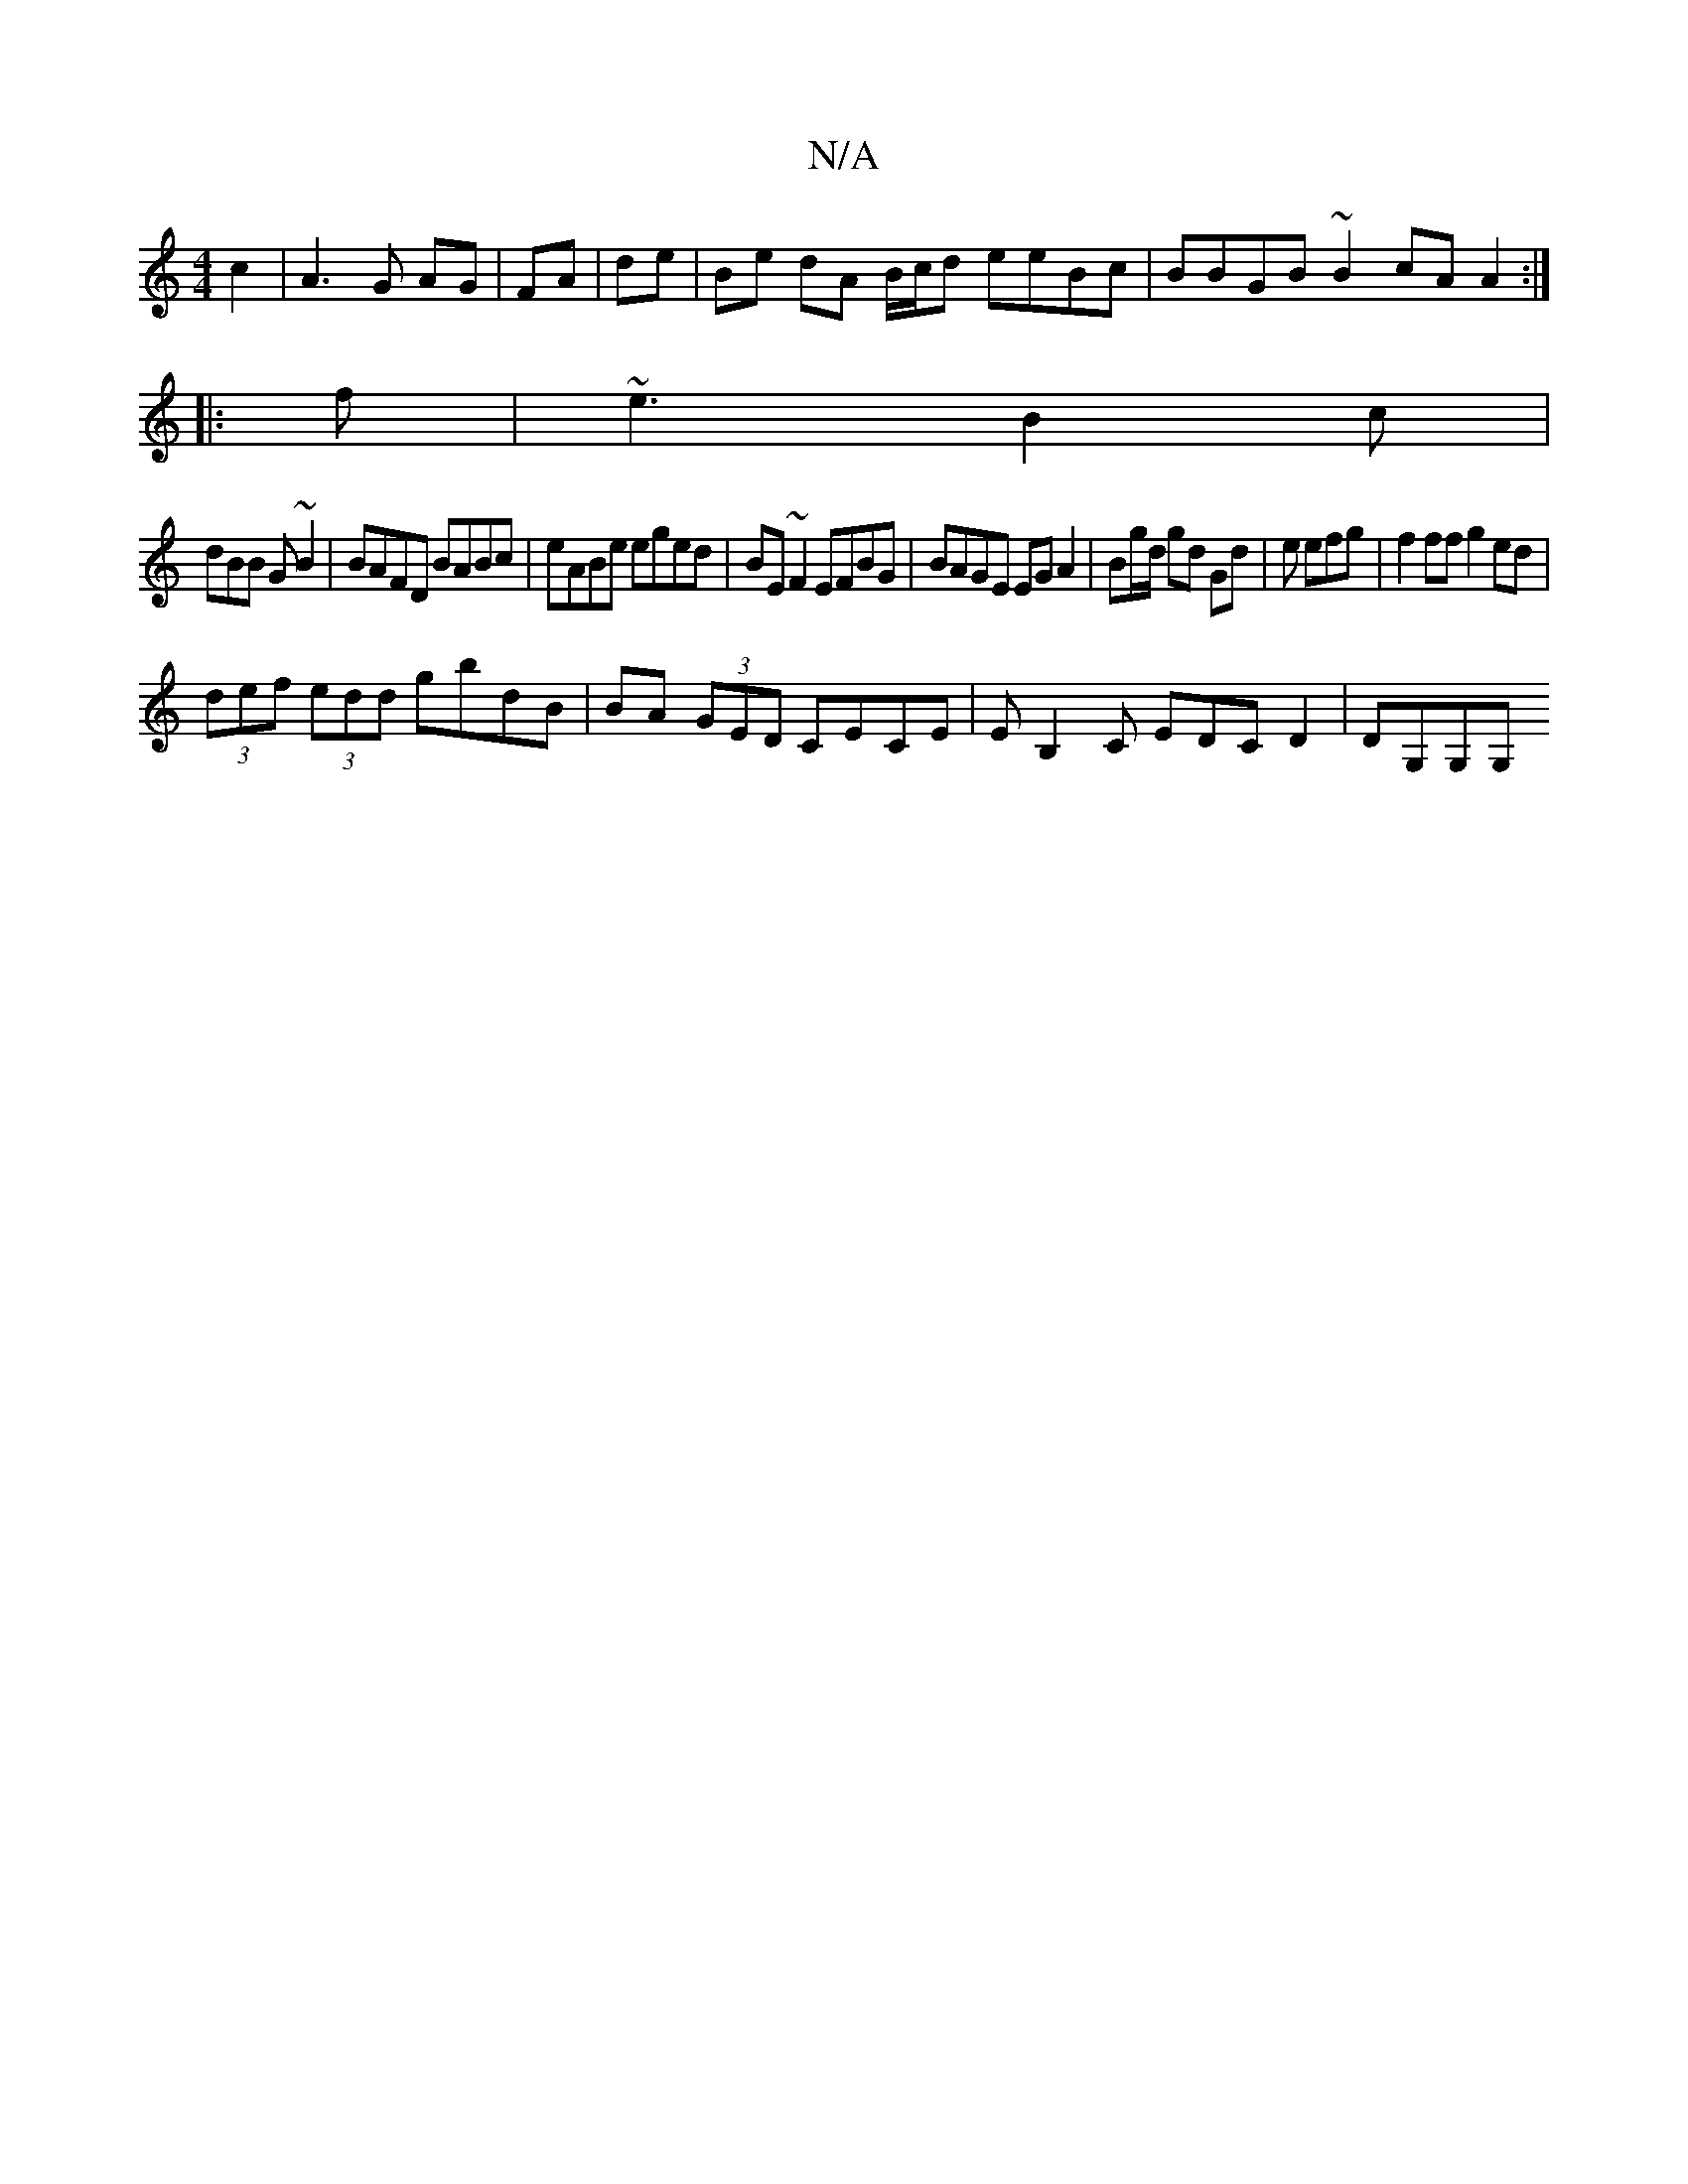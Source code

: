 X:1
T:N/A
M:4/4
R:N/A
K:Cmajor
2 c2|A3G AG|FA|de| Be dA B/c/d eeBc| BBGB ~B2cA A2:|
|:f|~e3 B2c|
dBB G~B2|BAFD BABc|eABe eged|BE~F2 EFBG| BAGE EGA2 |Bg/d/ gd Gd|e efg | f2 ff g2ed|
(3def (3edd gbdB|BA (3GED CECE|EB,2C EDCD2|DG,G,G,